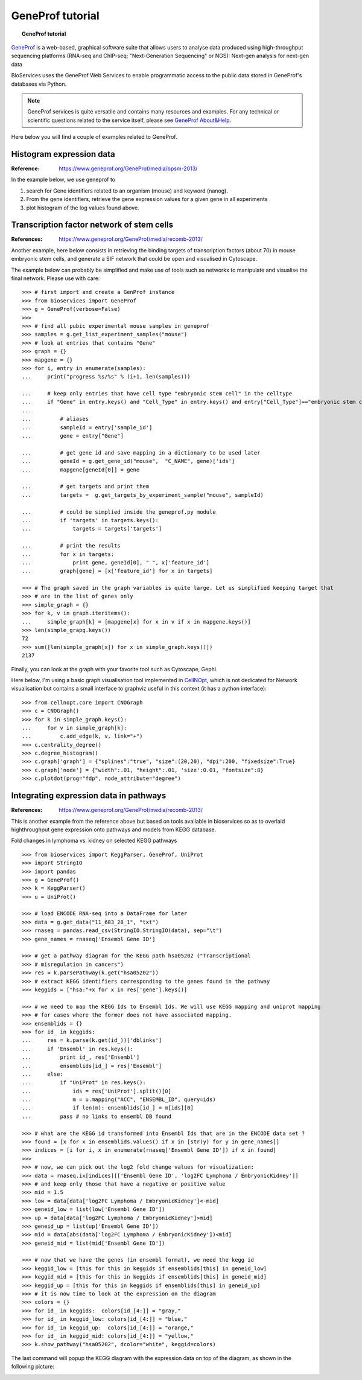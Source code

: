 GeneProf tutorial
=====================

.. topic:: GeneProf tutorial

    .. versionadded:: 1.2.0
    .. sectionauthor:: Thomas Cokelaer, Dec 2013

`GeneProf <http://www.geneprof.org/GeneProf/index.jsp>`_ is a web-based, graphical software suite that allows users to analyse data produced using high-throughput sequencing platforms (RNA-seq and ChIP-seq; "Next-Generation Sequencing" or NGS): Next-gen analysis for next-gen data


BioServices uses the GeneProf Web Services to enable programmatic access to the public data stored in GeneProf's databases via Python.

.. note:: GeneProf services is quite versatile and contains many resources and examples. For any technical or scientific questions related to the service itself, please see `GeneProf About&Help <http://www.geneprof.org/GeneProf/help_and_tutorials.jsp>`_.


Here below you will find a couple of examples related to GeneProf.



Histogram expression data
--------------------------------------
:Reference: https://www.geneprof.org/GeneProf/media/bpsm-2013/


In the example below, we use geneprof to 

#. search for Gene identifiers related to an organism (mouse) and keyword (nanog).
#. From the gene identifiers, retrieve the gene expression values for a given gene in all experiments
#. plot histogram of the log values found above.


.. plot::
    :include-source:
    :width: 80%

    >>> from bioservices import GeneProf
    >>> g = GeneProf(verbose=True)
    >>> res = g.search_gene_ids("nanog", "mouse")
    >>> print(res)
    {10090: [29640, 14899]}
    >>> expr1 = g.get_expression("mouse", 29640)
    >>> expr2  = g.get_expression("mouse", 14899)

    >>> import math
    >>> values1 = [math.log(x["RPKM"]+1, 2.) for x in expr1]
    >>> values2 = [math.log(x["RPKM"]+1, 2.) for x in expr2]

    >>> from pylab import clf, subplot, hist
    >>> clf()
    >>> subplot(2,1,1)
    >>> hist(values1)
    >>> subplot(2,1,2)
    >>> hist(values2)


Transcription factor network of stem cells
-------------------------------------------------------

:References: https://www.geneprof.org/GeneProf/media/recomb-2013/


Another example, here below consists in retrieving
the binding targets of transcription factors (about 70) in mouse
embryonic stem cells, and generate a SIF network that could be open and visualised in Cytoscape.

The example below can probably be simplified and make use of tools such as networkx to manipulate
and visualise the final network. Please use with care::

    >>> # first import and create a GenProf instance
    >>> from bioservices import GeneProf
    >>> g = GeneProf(verbose=False)
    >>>
    >>> # find all pubic experimental mouse samples in geneprof
    >>> samples = g.get_list_experiment_samples("mouse")
    >>> # look at entries that contains "Gene"
    >>> graph = {}
    >>> mapgene = {}
    >>> for i, entry in enumerate(samples): 
    ...     print("progress %s/%s" % (i+1, len(samples)))

    ...     # keep only entries that have cell type "embryonic stem cell" in the celltype
    ...     if "Gene" in entry.keys() and "Cell_Type" in entry.keys() and entry["Cell_Type"]=="embryonic stem cell":
    ...
    ...         # aliases
    ...         sampleId = entry['sample_id']
    ...         gene = entry["Gene"]

    ...         # get gene id and save mapping in a dictionary to be used later
    ...         geneId = g.get_gene_id("mouse",  "C_NAME", gene)['ids']
    ...         mapgene[geneId[0]] = gene 

    ...         # get targets and print them
    ...         targets =  g.get_targets_by_experiment_sample("mouse", sampleId)

    ...         # could be simplied inside the geneprof.py module
    ...         if 'targets' in targets.keys():
    ...             targets = targets['targets']

    ...         # print the results
    ...         for x in targets:
    ...             print gene, geneId[0], " ", x['feature_id']
    ...         graph[gene] = [x['feature_id'] for x in targets]

    >>> # The graph saved in the graph variables is quite large. Let us simplified keeping target that
    >>> # are in the list of genes only
    >>> simple_graph = {}
    >>> for k, v in graph.iteritems():
    ...     simple_graph[k] = [mapgene[x] for x in v if x in mapgene.keys()]
    >>> len(simple_grapg.keys())
    72
    >>> sum([len(simple_graph[x]) for x in simple_graph.keys()])
    2137


Finally, you can look at the graph with your favorite tool such as Cytoscape, Gephi. 

Here below, I'm using a basic graph visualisation tool implemented in `CellNOpt <http://www.cellnopt.org>`_, which is not dedicated
for Network visualisation but contains a small interface to graphviz useful in this context (it has a python interface)::

    >>> from cellnopt.core import CNOGraph
    >>> c = CNOGraph()
    >>> for k in simple_graph.keys():
    ...     for v in simple_graph[k]:
    ...         c.add_edge(k, v, link="+")
    >>> c.centrality_degree()
    >>> c.degree_histogram()
    >>> c.graph['graph'] = {"splines":"true", "size":(20,20), "dpi":200, "fixedsize":True}
    >>> c.graph['node'] = {"width":.01, "height":.01, 'size':0.01, "fontsize":8}
    >>> c.plotdot(prog="fdp", node_attribute="degree")

.. image:: geneprof_network.png



Integrating expression data in pathways
-------------------------------------------------------

:References: https://www.geneprof.org/GeneProf/media/recomb-2013/



This is another example from the reference above but based on tools available in bioservices so as to  overlaid highthroughput gene expression
onto pathways and models from KEGG database.

Fold changes in lymphoma vs. kidney
on selected KEGG pathways

::

    >>> from bioservices import KeggParser, GeneProf, UniProt
    >>> import StringIO
    >>> import pandas
    >>> g = GeneProf()
    >>> k = KeggParser()
    >>> u = UniProt()

    >>> # load ENCODE RNA-seq into a DataFrame for later
    >>> data = g.get_data("11_683_28_1", "txt")
    >>> rnaseq = pandas.read_csv(StringIO.StringIO(data), sep="\t")
    >>> gene_names = rnaseq['Ensembl Gene ID']

    >>> # get a pathway diagram for the KEGG path hsa05202 ("Transcriptional 
    >>> # misregulation in cancers")
    >>> res = k.parsePathway(k.get("hsa05202"))
    >>> # extract KEGG identifiers corresponding to the genes found in the pathway
    >>> keggids = ["hsa:"+x for x in res['gene'].keys()]

    >>> # we need to map the KEGG Ids to Ensembl Ids. We will use KEGG mapping and uniprot mapping
    >>> # for cases where the former does not have associated mapping.
    >>> ensemblids = {}
    >>> for id_ in keggids:
    ...     res = k.parse(k.get(id_))['dblinks']
    ...     if 'Ensembl' in res.keys(): 
    ...         print id_, res['Ensembl']
    ...         ensemblids[id_] = res['Ensembl']
    ...     else:
    ...         if "UniProt" in res.keys():
    ...             ids = res['UniProt'].split()[0]
    ...             m = u.mapping("ACC", "ENSEMBL_ID", query=ids)
    ...             if len(m): ensemblids[id_] = m[ids][0]
    ...         pass # no links to ensembl DB found

    >>> # what are the KEGG id transformed into Ensembl Ids that are in the ENCODE data set ?
    >>> found = [x for x in ensemblids.values() if x in [str(y) for y in gene_names]]
    >>> indices = [i for i, x in enumerate(rnaseq['Ensembl Gene ID']) if x in found]
    >>>
    >>> # now, we can pick out the log2 fold change values for visualization:
    >>> data = rnaseq.ix[indices][['Ensembl Gene ID', 'log2FC Lymphoma / EmbryonicKidney']]
    >>> # and keep only those that have a negative or positive value
    >>> mid = 1.5
    >>> low = data[data['log2FC Lymphoma / EmbryonicKidney']<-mid]
    >>> geneid_low = list(low['Ensembl Gene ID'])
    >>> up = data[data['log2FC Lymphoma / EmbryonicKidney']>mid]
    >>> geneid_up = list(up['Ensembl Gene ID'])
    >>> mid = data[abs(data['log2FC Lymphoma / EmbryonicKidney'])<mid]
    >>> geneid_mid = list(mid['Ensembl Gene ID'])

    >>> # now that we have the genes (in ensembl format), we need the kegg id 
    >>> keggid_low = [this for this in keggids if ensemblids[this] in geneid_low]
    >>> keggid_mid = [this for this in keggids if ensemblids[this] in geneid_mid]
    >>> keggid_up = [this for this in keggids if ensemblids[this] in geneid_up]
    >>> # it is now time to look at the expression on the diagram
    >>> colors = {}
    >>> for id_ in keggids:  colors[id_[4:]] = "gray,"
    >>> for id_ in keggid_low: colors[id_[4:]] = "blue,"
    >>> for id_ in keggid_up:  colors[id_[4:]] = "orange,"
    >>> for id_ in keggid_mid: colors[id_[4:]] = "yellow,"
    >>> k.show_pathway("hsa05202", dcolor="white", keggid=colors)

The last command will popup the KEGG diagram with the expression data on top of the diagram, as shown in the following picture:

.. image:: geneprof_kegg_expression.png
    :width: 100%
    





